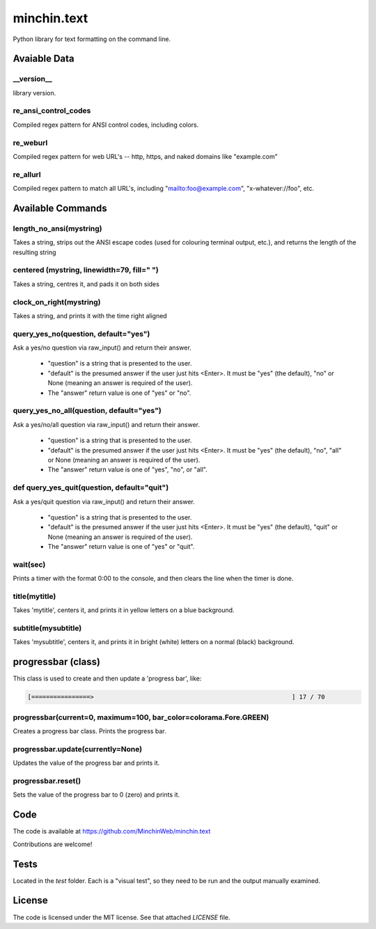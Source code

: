 minchin.text
============

Python library for text formatting on the command line.

Avaiable Data
-------------

\_\_version\_\_
```````````````
library version.

re_ansi_control_codes
`````````````````````
Compiled regex pattern for ANSI control codes, including colors.

re_weburl
`````````
Compiled regex pattern for web URL's -- http, https, and naked domains like "example.com"

re_allurl
`````````
Compiled regex pattern to match all URL's, including "mailto:foo@example.com", "x-whatever://foo", etc.

Available Commands
------------------

length_no_ansi(mystring)
````````````````````````
Takes a string, strips out the ANSI escape codes
(used for colouring terminal output, etc.), and returns
the length of the resulting string

centered (mystring, linewidth=79, fill=" ")
```````````````````````````````````````````
Takes a string, centres it, and pads it on both sides

clock_on_right(mystring)
````````````````````````
Takes a string, and prints it with the time right aligned

query_yes_no(question, default="yes")
`````````````````````````````````````
Ask a yes/no question via raw_input() and return their answer.

 - "question" is a string that is presented to the user.
 - "default" is the presumed answer if the user just hits <Enter>. It must be "yes" (the default), "no" or None (meaning an answer is required of the user).
 - The "answer" return value is one of "yes" or "no".

query_yes_no_all(question, default="yes")
`````````````````````````````````````````
Ask a yes/no/all question via raw_input() and return their answer.

 - "question" is a string that is presented to the user.
 - "default" is the presumed answer if the user just hits <Enter>. It must be "yes" (the default), "no", "all" or None (meaning an answer is required of the user).
 - The "answer" return value is one of "yes", "no", or "all".

def query_yes_quit(question, default="quit")
````````````````````````````````````````````
Ask a yes/quit question via raw_input() and return their answer.

 - "question" is a string that is presented to the user.
 - "default" is the presumed answer if the user just hits <Enter>. It must be "yes" (the default), "quit" or None (meaning an answer is required of the user).
 - The "answer" return value is one of "yes" or "quit".

wait(sec)
`````````
Prints a timer with the format 0:00 to the console,
and then clears the line when the timer is done.

title(mytitle)
``````````````
Takes 'mytitle', centers it, and prints it in yellow letters on a blue background.


subtitle(mysubtitle)
````````````````````
Takes 'mysubtitle', centers it, and prints it in bright (white) letters on a normal (black) background.

progressbar (class)
-------------------

This class is used to create and then update a 'progress bar', like:

.. code-block:: shell

    [================>                                                      ] 17 / 70


progressbar(current=0, maximum=100, bar_color=colorama.Fore.GREEN)
``````````````````````````````````````````````````````````````````
Creates a progress bar class. Prints the progress bar.

progressbar.update(currently=None)
``````````````````````````````````
Updates the value of the progress bar and prints it.

progressbar.reset()
```````````````````
Sets the value of the progress bar to 0 (zero) and prints it.

Code
----

The code is available at `https://github.com/MinchinWeb/minchin.text <https://github.com/MinchinWeb/minchin.text>`_

Contributions are welcome!

Tests
-----
Located in the `test` folder. Each is a "visual test", so they need to be run and the output manually examined.

License
-------
The code is licensed under the MIT license. See that attached `LICENSE` file.
